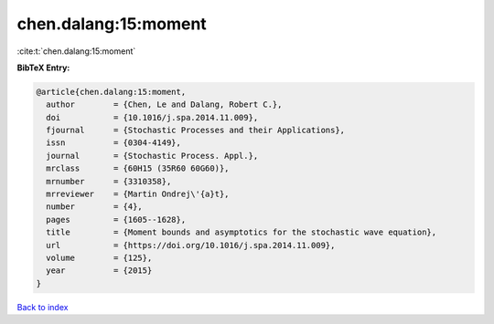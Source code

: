chen.dalang:15:moment
=====================

:cite:t:`chen.dalang:15:moment`

**BibTeX Entry:**

.. code-block:: bibtex

   @article{chen.dalang:15:moment,
     author        = {Chen, Le and Dalang, Robert C.},
     doi           = {10.1016/j.spa.2014.11.009},
     fjournal      = {Stochastic Processes and their Applications},
     issn          = {0304-4149},
     journal       = {Stochastic Process. Appl.},
     mrclass       = {60H15 (35R60 60G60)},
     mrnumber      = {3310358},
     mrreviewer    = {Martin Ondrej\'{a}t},
     number        = {4},
     pages         = {1605--1628},
     title         = {Moment bounds and asymptotics for the stochastic wave equation},
     url           = {https://doi.org/10.1016/j.spa.2014.11.009},
     volume        = {125},
     year          = {2015}
   }

`Back to index <../By-Cite-Keys.html>`_

